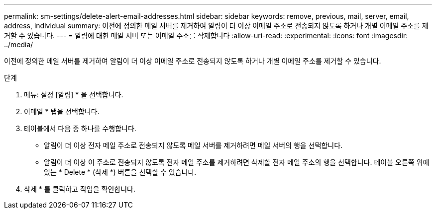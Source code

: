 ---
permalink: sm-settings/delete-alert-email-addresses.html 
sidebar: sidebar 
keywords: remove, previous, mail, server, email, address, individual 
summary: 이전에 정의한 메일 서버를 제거하여 알림이 더 이상 이메일 주소로 전송되지 않도록 하거나 개별 이메일 주소를 제거할 수 있습니다. 
---
= 알림에 대한 메일 서버 또는 이메일 주소를 삭제합니다
:allow-uri-read: 
:experimental: 
:icons: font
:imagesdir: ../media/


[role="lead"]
이전에 정의한 메일 서버를 제거하여 알림이 더 이상 이메일 주소로 전송되지 않도록 하거나 개별 이메일 주소를 제거할 수 있습니다.

.단계
. 메뉴: 설정 [알림] * 을 선택합니다.
. 이메일 * 탭을 선택합니다.
. 테이블에서 다음 중 하나를 수행합니다.
+
** 알림이 더 이상 전자 메일 주소로 전송되지 않도록 메일 서버를 제거하려면 메일 서버의 행을 선택합니다.
** 알림이 더 이상 이 주소로 전송되지 않도록 전자 메일 주소를 제거하려면 삭제할 전자 메일 주소의 행을 선택합니다. 테이블 오른쪽 위에 있는 * Delete * (삭제 *) 버튼을 선택할 수 있습니다.


. 삭제 * 를 클릭하고 작업을 확인합니다.

